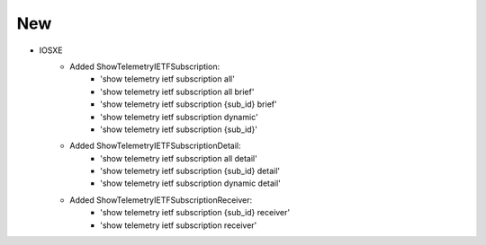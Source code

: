--------------------------------------------------------------------------------
                                New
--------------------------------------------------------------------------------
* IOSXE
    * Added ShowTelemetryIETFSubscription:
        * 'show telemetry ietf subscription all'
        * 'show telemetry ietf subscription all brief'
        * 'show telemetry ietf subscription {sub_id} brief'
        * 'show telemetry ietf subscription dynamic'
        * 'show telemetry ietf subscription {sub_id}'
    * Added ShowTelemetryIETFSubscriptionDetail:
        * 'show telemetry ietf subscription all detail'
        * 'show telemetry ietf subscription {sub_id} detail'
        * 'show telemetry ietf subscription dynamic detail'
    * Added ShowTelemetryIETFSubscriptionReceiver:
        * 'show telemetry ietf subscription {sub_id} receiver'
        * 'show telemetry ietf subscription receiver'